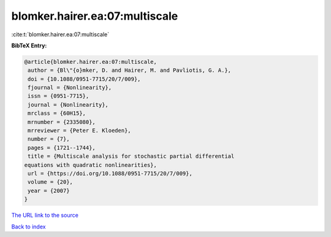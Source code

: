 blomker.hairer.ea:07:multiscale
===============================

:cite:t:`blomker.hairer.ea:07:multiscale`

**BibTeX Entry:**

.. code-block:: bibtex

   @article{blomker.hairer.ea:07:multiscale,
    author = {Bl\"{o}mker, D. and Hairer, M. and Pavliotis, G. A.},
    doi = {10.1088/0951-7715/20/7/009},
    fjournal = {Nonlinearity},
    issn = {0951-7715},
    journal = {Nonlinearity},
    mrclass = {60H15},
    mrnumber = {2335080},
    mrreviewer = {Peter E. Kloeden},
    number = {7},
    pages = {1721--1744},
    title = {Multiscale analysis for stochastic partial differential
   equations with quadratic nonlinearities},
    url = {https://doi.org/10.1088/0951-7715/20/7/009},
    volume = {20},
    year = {2007}
   }

`The URL link to the source <ttps://doi.org/10.1088/0951-7715/20/7/009}>`__


`Back to index <../By-Cite-Keys.html>`__
